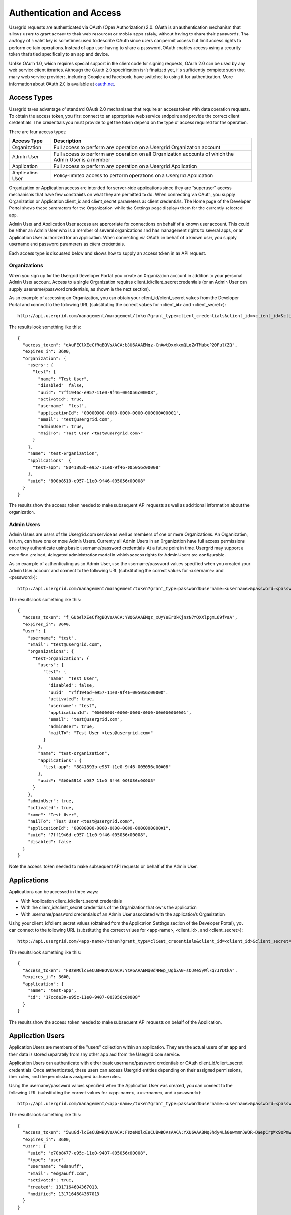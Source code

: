 ﻿=========================
Authentication and Access
=========================


Usergrid requests are authenticated via OAuth (Open Authorization) 2.0. OAuth is an authentication 
mechanism that allows users to grant access to their web resources or mobile apps safely,
without having to share their passwords. The analogy of a valet key is sometimes used to describe 
OAuth since users can permit access but limit access rights to perform certain operations. Instead of app 
user having to share a password, OAuth enables access using a security token that’s tied specifically to an app and device.


Unlike OAuth 1.0, which requires special support in the client code for signing requests, 
OAuth 2.0 can be used by any web service client libraries. Although the OAuth 2.0 
specification isn’t finalized yet, it's sufficiently complete such that many web service 
providers, including Google and Facebook, have switched to using it for authentication. 
More information about OAuth 2.0 is available at `oauth.net <http://oauth.net/2/>`_.


------------
Access Types
------------


Usergrid takes advantage of standard OAuth 2.0 mechanisms that require an access token with 
data operation requests. To obtain the access token, you first connect to an appropriate web 
service endpoint and provide the correct client credentials. The credentials you must provide to get 
the token depend on the type of access required for the operation. 


There are four access types:


=================  ==============================================================================================================
Access Type        Description
=================  ==============================================================================================================
Organization       Full access to perform any operation on a Usergrid Organization account
Admin User         Full access to perform any operation on all Organization accounts of which the Admin User is a member 
Application        Full access to perform any operation on a Usergrid Application
Application User   Policy-limited access to perform operations on a Usergrid Application
=================  ==============================================================================================================


Organization or Application access are intended for server-side applications since they 
are "superuser" access mechanisms that have few constraints on what they are permitted to do. 
When connecting via OAuth, you supply Organization or Application client_id and client_secret parameters as client credentials. 
The Home page of the Developer Portal shows these parameters for the Organization, while the Settings page 
displays them for the currently selected app.


Admin User and Application User access are appropriate for connections on behalf of a known user account. This could be 
either an Admin User who is a member of several organizations and has management rights to several apps, or
an Application User authorized for an application. When connecting via OAuth on behalf of a known user,
you supply username and password parameters as client credentials.


Each access type is discussed below and shows how to supply an access token in an API request.




Organizations
-------------


When you sign up for the Usergrid Developer Portal, you create an Organization account in addition
to your personal Admin User account. Access to a single Organization requires client_id/client_secret credentials 
(or an Admin User can supply username/password credentials, as shown in the next section).


As an example of accessing an Organization, you can obtain your client_id/client_secret values from the Developer Portal and connect to 
the following URL (substituting the correct values for <client_id> and <client_secret>)::


  http://api.usergrid.com/management/management/token?grant_type=client_credentials&client_id=<client_id>&client_secret=<client_secret>


The results look something like this::


    {
      "access_token": "gAuFEOlXEeCfRgBQVsAACA:b3U6AAABMqz-Cn0wtDxxkxmQLgZvTMubcP20FulCZQ",
      "expires_in": 3600,
      "organization": {
        "users": {
          "test": {
            "name": "Test User",
            "disabled": false,
            "uuid": "7ff1946d-e957-11e0-9f46-005056c00008",
            "activated": true,
            "username": "test",
            "applicationId": "00000000-0000-0000-0000-000000000001",
            "email": "test@usergrid.com",
            "adminUser": true,
            "mailTo": "Test User <test@usergrid.com>"
          }
        },
        "name": "test-organization",
        "applications": {
          "test-app": "8041893b-e957-11e0-9f46-005056c00008"
        },
        "uuid": "800b8510-e957-11e0-9f46-005056c00008"
      }
    }


The results show the access_token needed to make subsequent API requests
as well as additional information about the organization.




Admin Users
-----------


Admin Users are users of the Usergrid.com service as well as members of one or more Organizations. 
An Organization, in turn, can have one or more Admin Users. Currently all Admin Users in an 
Organization have full access permissions once they authenticate using basic username/password 
credentials. At a future point in time, Usergrid may support a more fine-grained, delegated administration model 
in which access rights for Admin Users are configurable.  


As an example of authenticating as an Admin User, use the username/password values specified when you created your Admin User account and connect to the following URL (substituting the correct values for <username> and <password>)::


  http://api.usergrid.com/management/management/token?grant_type=password&username=<username>&password=<password>


The results look something like this::


    {
      "access_token": "f_GUbelXEeCfRgBQVsAACA:YWQ6AAABMqz_xUyYeErOkKjnzN7YQXXlpgmL69fvaA",
      "expires_in": 3600,
      "user": {
        "username": "test",
        "email": "test@usergrid.com",
        "organizations": {
          "test-organization": {
            "users": {
              "test": {
                "name": "Test User",
                "disabled": false,
                "uuid": "7ff1946d-e957-11e0-9f46-005056c00008",
                "activated": true,
                "username": "test",
                "applicationId": "00000000-0000-0000-0000-000000000001",
                "email": "test@usergrid.com",
                "adminUser": true,
                "mailTo": "Test User <test@usergrid.com>"
              }
            },
            "name": "test-organization",
            "applications": {
              "test-app": "8041893b-e957-11e0-9f46-005056c00008"
            },
            "uuid": "800b8510-e957-11e0-9f46-005056c00008"
          }
        },
        "adminUser": true,
        "activated": true,
        "name": "Test User",
        "mailTo": "Test User <test@usergrid.com>",
        "applicationId": "00000000-0000-0000-0000-000000000001",
        "uuid": "7ff1946d-e957-11e0-9f46-005056c00008",
        "disabled": false
      }
    }


Note the access_token needed to make subsequent API requests on behalf of the Admin User.


------------
Applications
------------


Applications can be accessed in three ways:


* With Application client_id/client_secret credentials 
* With the client_id/client_secret credentials of the Organization that owns the application
* With username/password credentials of an Admin User associated with the application’s Organization


Using your client_id/client_secret values (obtained from the Application
Settings section of the Developer Portal), you can connect to the following URL
(substituting the correct values for <app-name>, <client_id>, and
<client_secret>)::


  http://api.usergrid.com/<app-name>/token?grant_type=client_credentials&client_id=<client_id>&client_secret=<client_secret>


The results look something like this::


    {
      "access_token": "F8zeMOlcEeCUBwBQVsAACA:YXA6AAABMq0d4Mep_UgbZA0-sOJRe5yWlkq7JrDCkA",
      "expires_in": 3600,
      "application": {
        "name": "test-app",
        "id": "17ccde30-e95c-11e0-9407-005056c00008"
      }
    }


The results show the access_token needed to make subsequent API requests on behalf of the Application.


-----------------
Application Users
-----------------


Application Users are members of the "users" collection within an 
application. They are the actual users of an app and their data is stored separately 
from any other app and from the Usergrid.com service. 


Application Users can authenticate with either basic username/password credentials or 
OAuth client_id/client_secret credentials. Once authenticated, these users can access
Usergrid entities depending on their assigned permissions, their roles, and the 
permissions assigned to those roles.


Using the username/password values specified when the Application User was
created, you can connect to the following URL (substituting the correct values
for <app-name>, <username>, and <password>)::


  http://api.usergrid.com/management/<app-name>/token?grant_type=password&username=<username>&password=<password>


The results look something like this::


    {
      "access_token": "5wuGd-lcEeCUBwBQVsAACA:F8zeMOlcEeCUBwBQVsAACA:YXU6AAABMq0hdy4Lh0ewmmnOWOR-DaepCrpWx9oPmw",
      "expires_in": 3600,
      "user": {
        "uuid": "e70b8677-e95c-11e0-9407-005056c00008",
        "type": "user",
        "username": "edanuff",
        "email": "ed@anuff.com",
        "activated": true,
        "created": 1317164604367013,
        "modified": 1317164604367013
      }
    }


The results show the access_token needed to make subsequent API requests on behalf of the Application User.


----------------------
Using An Access Token
----------------------


Once you obtain an access_token, you must provide it with every subsequent
API call that you make. It can either be added to the API querystring, as in::


  http://api.usergrid.com/<app-name>/users?access_token=<access_token>


Or, you can provide it in an HTTP authorization header in the form of::


  Authorization: Bearer <access_token>


Please note that the Usergrid documentation assumes you are providing a valid 
access_token with every API call whether or not it is shown explicitly in the examples. Unless
the documentation specifically says that an API endpoint can be accessed
without an access_token, you should assume that you must provide it.


------------------
Safe Mobile Access   
------------------


For mobile access, it is recommended that you connect as an Application User with 
configured access control policies. Mobile applications are inherently
untrusted since they can be easily examined and even decompiled. 


Any credentials stored in a mobile app should be considered secure only to the level of the
Application User. This means that if you don't want the user to be able to
access or delete data in your Usergrid application, you need to make
sure that you don't enable that capability via roles or permissions. Since most web applications talk to
the database with root or some elevated level of permissions, it's generally a good idea for 
mobile applications to connect with a more restricted set of permissions. For more information, 
see the discussion of :ref:`permissions-section` in the next section.